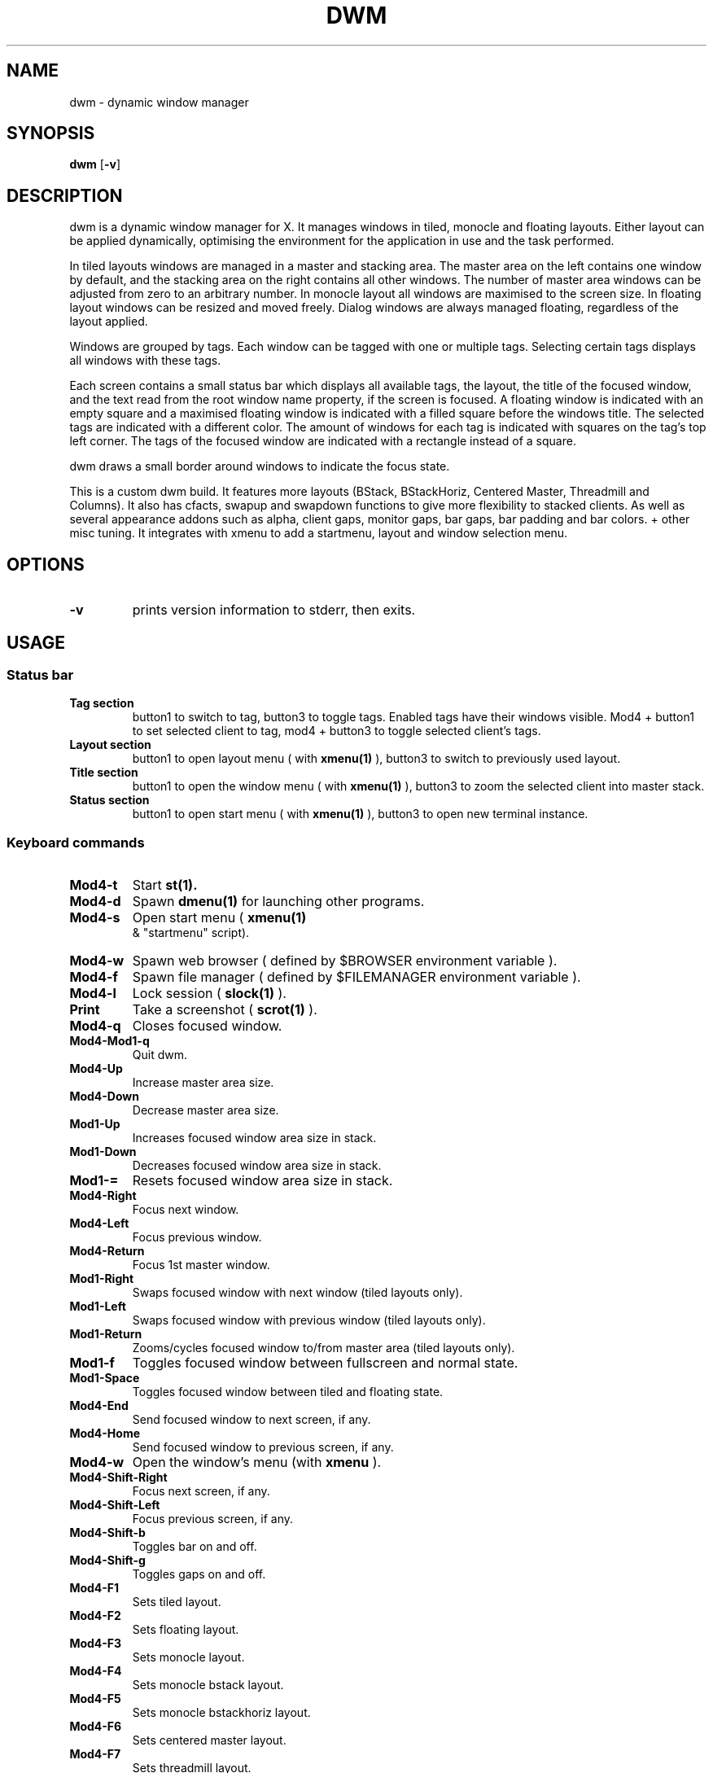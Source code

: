 .TH DWM 1 dwm\-VERSION
.SH NAME
dwm \- dynamic window manager
.SH SYNOPSIS
.B dwm
.RB [ \-v ]
.SH DESCRIPTION
dwm is a dynamic window manager for X. It manages windows in tiled, monocle
and floating layouts. Either layout can be applied dynamically, optimising the
environment for the application in use and the task performed.
.P
In tiled layouts windows are managed in a master and stacking area. The master
area on the left contains one window by default, and the stacking area on the
right contains all other windows. The number of master area windows can be
adjusted from zero to an arbitrary number. In monocle layout all windows are
maximised to the screen size. In floating layout windows can be resized and
moved freely. Dialog windows are always managed floating, regardless of the
layout applied.
.P
Windows are grouped by tags. Each window can be tagged with one or multiple
tags. Selecting certain tags displays all windows with these tags.
.P
Each screen contains a small status bar which displays all available tags, the
layout, the title of the focused window, and the text read from the root window
name property, if the screen is focused. A floating window is indicated with an
empty square and a maximised floating window is indicated with a filled square
before the windows title.  The selected tags are indicated with a different
color. The amount of windows for each tag is indicated with squares on the tag's
top left corner. The tags of the focused window are indicated with a rectangle
instead of a square.
.P
dwm draws a small border around windows to indicate the focus state.
.P
This is a custom dwm build. It features more layouts (BStack, BStackHoriz,
Centered Master, Threadmill and Columns). It also has cfacts, swapup and swapdown
functions to give more flexibility to stacked clients. As well as several
appearance addons such as alpha, client gaps, monitor gaps, bar gaps, bar padding
and bar colors. + other misc tuning.
It integrates with xmenu to add a startmenu, layout and window selection menu.
.SH OPTIONS
.TP
.B \-v
prints version information to stderr, then exits.
.SH USAGE
.SS Status bar
.TP
.B Tag section
button1 to switch to tag, button3 to toggle tags. Enabled tags have their
windows visible. Mod4 + button1 to set selected client to tag, mod4
+ button3 to toggle selected client's tags.
.TP
.B Layout section
button1 to open layout menu ( with 
.BR xmenu(1)
), button3 to switch to previously used layout.
.TP
.B Title section
button1 to open the window menu ( with
.BR xmenu(1)
), button3 to zoom the selected client into master stack.
.TP
.B Status section
button1 to open start menu ( with
.BR xmenu(1)
), button3 to open new terminal instance.
.SS Keyboard commands
.TP
.B Mod4\-t
Start
.BR st(1).
.TP
.B Mod4\-d
Spawn
.BR dmenu(1)
for launching other programs.
.TP
.B Mod4\-s
Open start menu (
.BR xmenu(1)
 & "startmenu" script).
.TP
.B Mod4\-w
Spawn web browser ( defined by $BROWSER environment variable ).
.TP
.B Mod4\-f
Spawn file manager ( defined by $FILEMANAGER environment variable ).
.TP
.B Mod4\-l
Lock session ( 
.BR slock(1)
).
.TP
.B Print
Take a screenshot (
.BR scrot(1)
).
.TP
.B Mod4\-q
Closes focused window.
.TP
.B Mod4\-Mod1\-q
Quit dwm.
.TP
.B Mod4\-Up
Increase master area size.
.TP
.B Mod4\-Down
Decrease master area size.
.TP
.B Mod1\-Up
Increases focused window area size in stack.
.TP
.B Mod1\-Down
Decreases focused window area size in stack.
.TP
.B Mod1\-=
Resets focused window area size in stack.
.TP
.B Mod4\-Right
Focus next window.
.TP
.B Mod4\-Left
Focus previous window.
.TP
.B Mod4\-Return
Focus 1st master window.
.TP
.B Mod1\-Right
Swaps focused window with next window (tiled layouts only).
.TP
.B Mod1\-Left
Swaps focused window with previous window (tiled layouts only).
.TP
.B Mod1\-Return
Zooms/cycles focused window to/from master area (tiled layouts only).
.TP
.B Mod1\-f
Toggles focused window between fullscreen and normal state.
.TP
.B Mod1\-Space
Toggles focused window between tiled and floating state.
.TP
.B Mod4\-End
Send focused window to next screen, if any.
.TP
.B Mod4\-Home
Send focused window to previous screen, if any.
.TP
.B Mod4\-w
Open the window's menu (with 
.BR xmenu
).
.TP
.B Mod4\-Shift\-Right
Focus next screen, if any.
.TP
.B Mod4\-Shift\-Left
Focus previous screen, if any.
.TP
.B Mod4\-Shift\-b
Toggles bar on and off.
.TP
.B Mod4\-Shift\-g
Toggles gaps on and off.
.TP
.B Mod4\-F1
Sets tiled layout.
.TP
.B Mod4\-F2
Sets floating layout.
.TP
.B Mod4\-F3
Sets monocle layout.
.TP
.B Mod4\-F4
Sets monocle bstack layout.
.TP
.B Mod4\-F5
Sets monocle bstackhoriz layout.
.TP
.B Mod4\-F6
Sets centered master layout.
.TP
.B Mod4\-F7
Sets threadmill layout.
.TP
.B Mod4\-F8
Sets columns layout.
.TP
.B Mod4\-=
Increases number of windows in master area.
.TP
.B Mod4\--
Decreases number of windows in master area.
.TP
.B Mod4\-BackSpace
Resets number of windows in master area to 1.
.TP
.B Mod1\-[1..n]
Apply nth tag to focused window.
.TP
.B Mod1\-0
Apply all tags to focused window.
.TP
.B Mod1\-Shift\-[1..n]
Add/remove nth tag to/from focused window.
.TP
.B Mod4\-[1..n]
View all windows with nth tag.
.TP
.B Mod4\-0
View all windows with any tag.
.TP
.B Mod4\-t
Open layout menu (with
.BR xmenu
).
.TP
.B Mod4\-Shift\-[1..n]
Add/remove all windows with nth tag to/from the view.
.SS Windows mouse commands
.TP
.B Mod4\-Button1
Move focused window while dragging. Tiled windows will be toggled to the floating state.
.TP
.B Mod4\-Button3
Toggles focused window between floating and tiled state.
.TP
.B Mod1\-Button1
Resize focused window while dragging. Tiled windows will be toggled to the floating state.
.TP
.B Mod1\-Button3
Open the window menu (with
.BR xmenu
).
.SS Root window mouse commands
.TP
.B Button1
open start menu (with
.BR xmenu(1)
).
.TP
.B Button3
Focus 1st master window.
.SH CUSTOMIZATION
dwm is customized by creating a custom config.h and (re)compiling the source
code. This keeps it fast, secure and simple.
.SH SEE ALSO
.BR xmenu (1),
.BR dmenu (1),
.BR st (1),
.BR slock(1),
.BR scrot(1)
.SH ISSUES
Java applications which use the XToolkit/XAWT backend may draw grey windows
only. The XToolkit/XAWT backend breaks ICCCM-compliance in recent JDK 1.5 and early
JDK 1.6 versions, because it assumes a reparenting window manager. Possible workarounds
are using JDK 1.4 (which doesn't contain the XToolkit/XAWT backend) or setting the
environment variable
.BR AWT_TOOLKIT=MToolkit
(to use the older Motif backend instead) or running
.B xprop -root -f _NET_WM_NAME 32a -set _NET_WM_NAME LG3D
or
.B wmname LG3D
(to pretend that a non-reparenting window manager is running that the
XToolkit/XAWT backend can recognize) or when using OpenJDK setting the environment variable
.BR _JAVA_AWT_WM_NONREPARENTING=1 .
.SH BUGS
Send all bug reports with a patch to hackers@suckless.org.
